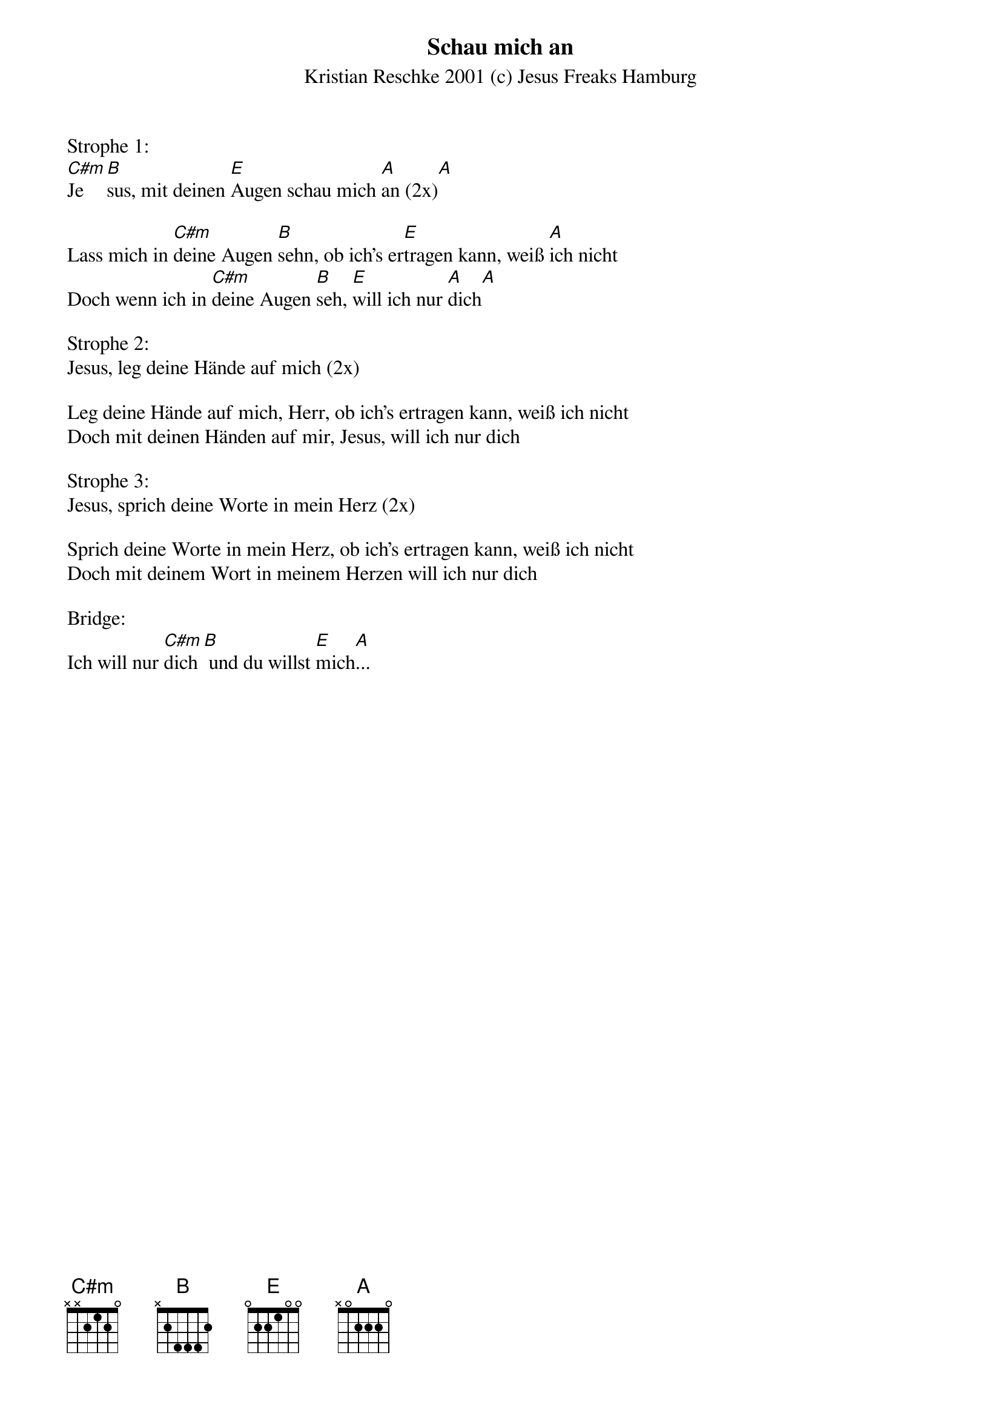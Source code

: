 {title:Schau mich an}
{subtitle:Kristian Reschke 2001 (c) Jesus Freaks Hamburg}
{key:C#m}

Strophe 1:
[C#m]Je[B]sus, mit deinen [E]Augen schau mich [A]an (2x)[A]

Lass mich in [C#m]deine Augen [B]sehn, ob ich's er[E]tragen kann, weiß [A]ich nicht
Doch wenn ich in [C#m]deine Augen [B]seh, [E]will ich nur [A]dich[A]

Strophe 2:
Jesus, leg deine Hände auf mich (2x)

Leg deine Hände auf mich, Herr, ob ich's ertragen kann, weiß ich nicht
Doch mit deinen Händen auf mir, Jesus, will ich nur dich

Strophe 3:
Jesus, sprich deine Worte in mein Herz (2x)

Sprich deine Worte in mein Herz, ob ich's ertragen kann, weiß ich nicht
Doch mit deinem Wort in meinem Herzen will ich nur dich

Bridge:
Ich will nur [C#m]dich[B] und du willst [E]mich[A]...
